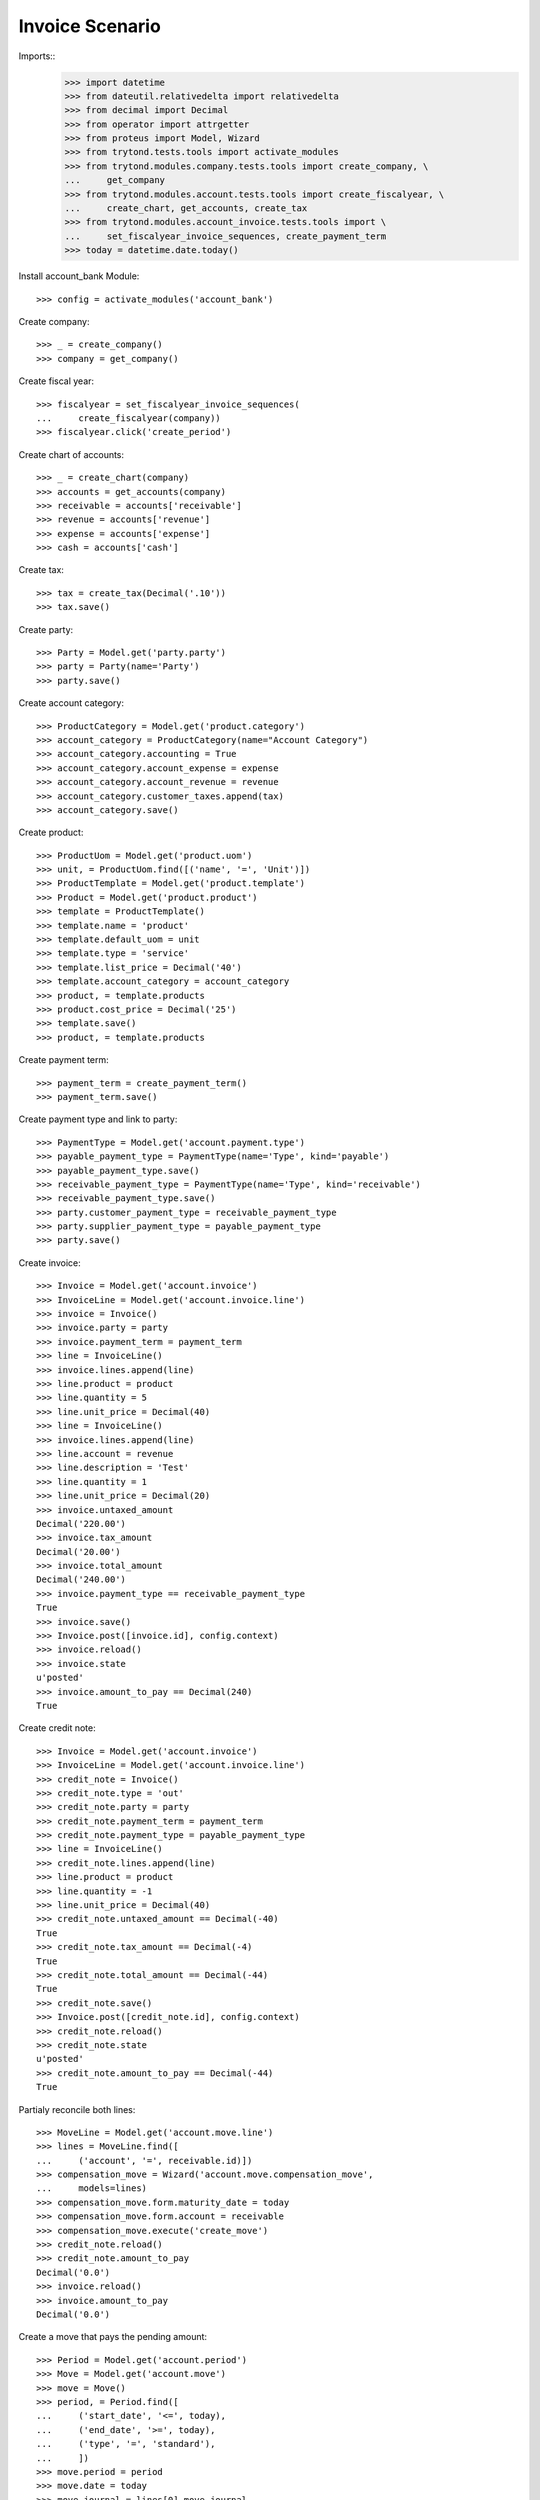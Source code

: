================
Invoice Scenario
================

Imports::
    >>> import datetime
    >>> from dateutil.relativedelta import relativedelta
    >>> from decimal import Decimal
    >>> from operator import attrgetter
    >>> from proteus import Model, Wizard
    >>> from trytond.tests.tools import activate_modules
    >>> from trytond.modules.company.tests.tools import create_company, \
    ...     get_company
    >>> from trytond.modules.account.tests.tools import create_fiscalyear, \
    ...     create_chart, get_accounts, create_tax
    >>> from trytond.modules.account_invoice.tests.tools import \
    ...     set_fiscalyear_invoice_sequences, create_payment_term
    >>> today = datetime.date.today()

Install account_bank Module::

    >>> config = activate_modules('account_bank')

Create company::

    >>> _ = create_company()
    >>> company = get_company()

Create fiscal year::

    >>> fiscalyear = set_fiscalyear_invoice_sequences(
    ...     create_fiscalyear(company))
    >>> fiscalyear.click('create_period')

Create chart of accounts::

    >>> _ = create_chart(company)
    >>> accounts = get_accounts(company)
    >>> receivable = accounts['receivable']
    >>> revenue = accounts['revenue']
    >>> expense = accounts['expense']
    >>> cash = accounts['cash']

Create tax::

    >>> tax = create_tax(Decimal('.10'))
    >>> tax.save()

Create party::

    >>> Party = Model.get('party.party')
    >>> party = Party(name='Party')
    >>> party.save()

Create account category::

    >>> ProductCategory = Model.get('product.category')
    >>> account_category = ProductCategory(name="Account Category")
    >>> account_category.accounting = True
    >>> account_category.account_expense = expense
    >>> account_category.account_revenue = revenue
    >>> account_category.customer_taxes.append(tax)
    >>> account_category.save()

Create product::

    >>> ProductUom = Model.get('product.uom')
    >>> unit, = ProductUom.find([('name', '=', 'Unit')])
    >>> ProductTemplate = Model.get('product.template')
    >>> Product = Model.get('product.product')
    >>> template = ProductTemplate()
    >>> template.name = 'product'
    >>> template.default_uom = unit
    >>> template.type = 'service'
    >>> template.list_price = Decimal('40')
    >>> template.account_category = account_category
    >>> product, = template.products
    >>> product.cost_price = Decimal('25')
    >>> template.save()
    >>> product, = template.products

Create payment term::

    >>> payment_term = create_payment_term()
    >>> payment_term.save()

Create payment type and link to party::

    >>> PaymentType = Model.get('account.payment.type')
    >>> payable_payment_type = PaymentType(name='Type', kind='payable')
    >>> payable_payment_type.save()
    >>> receivable_payment_type = PaymentType(name='Type', kind='receivable')
    >>> receivable_payment_type.save()
    >>> party.customer_payment_type = receivable_payment_type
    >>> party.supplier_payment_type = payable_payment_type
    >>> party.save()

Create invoice::

    >>> Invoice = Model.get('account.invoice')
    >>> InvoiceLine = Model.get('account.invoice.line')
    >>> invoice = Invoice()
    >>> invoice.party = party
    >>> invoice.payment_term = payment_term
    >>> line = InvoiceLine()
    >>> invoice.lines.append(line)
    >>> line.product = product
    >>> line.quantity = 5
    >>> line.unit_price = Decimal(40)
    >>> line = InvoiceLine()
    >>> invoice.lines.append(line)
    >>> line.account = revenue
    >>> line.description = 'Test'
    >>> line.quantity = 1
    >>> line.unit_price = Decimal(20)
    >>> invoice.untaxed_amount
    Decimal('220.00')
    >>> invoice.tax_amount
    Decimal('20.00')
    >>> invoice.total_amount
    Decimal('240.00')
    >>> invoice.payment_type == receivable_payment_type
    True
    >>> invoice.save()
    >>> Invoice.post([invoice.id], config.context)
    >>> invoice.reload()
    >>> invoice.state
    u'posted'
    >>> invoice.amount_to_pay == Decimal(240)
    True

Create credit note::

    >>> Invoice = Model.get('account.invoice')
    >>> InvoiceLine = Model.get('account.invoice.line')
    >>> credit_note = Invoice()
    >>> credit_note.type = 'out'
    >>> credit_note.party = party
    >>> credit_note.payment_term = payment_term
    >>> credit_note.payment_type = payable_payment_type
    >>> line = InvoiceLine()
    >>> credit_note.lines.append(line)
    >>> line.product = product
    >>> line.quantity = -1
    >>> line.unit_price = Decimal(40)
    >>> credit_note.untaxed_amount == Decimal(-40)
    True
    >>> credit_note.tax_amount == Decimal(-4)
    True
    >>> credit_note.total_amount == Decimal(-44)
    True
    >>> credit_note.save()
    >>> Invoice.post([credit_note.id], config.context)
    >>> credit_note.reload()
    >>> credit_note.state
    u'posted'
    >>> credit_note.amount_to_pay == Decimal(-44)
    True


Partialy reconcile both lines::

    >>> MoveLine = Model.get('account.move.line')
    >>> lines = MoveLine.find([
    ...     ('account', '=', receivable.id)])
    >>> compensation_move = Wizard('account.move.compensation_move',
    ...     models=lines)
    >>> compensation_move.form.maturity_date = today
    >>> compensation_move.form.account = receivable
    >>> compensation_move.execute('create_move')
    >>> credit_note.reload()
    >>> credit_note.amount_to_pay
    Decimal('0.0')
    >>> invoice.reload()
    >>> invoice.amount_to_pay
    Decimal('0.0')


Create a move that pays the pending amount::

    >>> Period = Model.get('account.period')
    >>> Move = Model.get('account.move')
    >>> move = Move()
    >>> period, = Period.find([
    ...     ('start_date', '<=', today),
    ...     ('end_date', '>=', today),
    ...     ('type', '=', 'standard'),
    ...     ])
    >>> move.period = period
    >>> move.date = today
    >>> move.journal = lines[0].move.journal
    >>> line = move.lines.new()
    >>> line.account = receivable
    >>> line.credit = Decimal('196.0')
    >>> line.debit = Decimal('0.0')
    >>> line.party = party
    >>> line = move.lines.new()
    >>> line.account = cash
    >>> line.debit = Decimal('196.0')
    >>> line.credit = Decimal('0.0')
    >>> move.click('post')
    >>> invoice.reload()
    >>> invoice.amount_to_pay
    Decimal('0.0')
    >>> lines = MoveLine.find([
    ...     ('account', '=', receivable.id)])
    >>> to_reconcile = [l for l in lines if not l.reconciliation]
    >>> reconcile_lines = Wizard('account.move.reconcile_lines',
    ...     to_reconcile)
    >>> reconcile_lines.state == 'end'
    True
    >>> invoice.reload()
    >>> invoice.amount_to_pay
    Decimal('0.0')
    >>> invoice.state
    u'paid'
